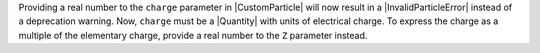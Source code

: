 Providing a real number to the ``charge`` parameter in |CustomParticle|
will now result in a |InvalidParticleError| instead of a deprecation warning. Now,
``charge`` must be a |Quantity| with units of electrical charge. To
express the charge as a multiple of the elementary charge, provide a
real number to the ``Z`` parameter instead.
